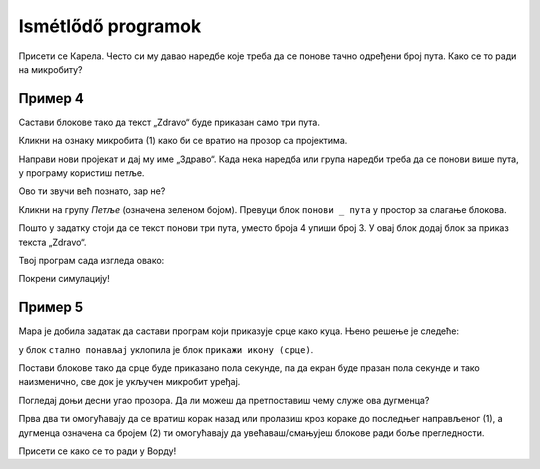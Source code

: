 Ismétlődő programok
===================

.. infonote::

 Када у програму користиш блок ``стално понављај``, наредбе које се у њему налазе извршаваће се све док је микробит 
 укључен.

Присети се Карела. Често си му давао наредбе које треба да се понове тачно одређени број пута. Како се то ради на микробиту? 

Пример 4
~~~~~~~~

Састави блокове тако да текст „Zdravo“ буде приказан само три пута.

Кликни на ознаку микробита (1) како би се вратио на прозор са пројектима. 

.. image:: ../../_images/mb7.png
	:width: 800
	:align: center

Направи нови пројекат и дај му име „Здраво“.
Када нека наредба или група наредби треба да се понови више пута, у програму користиш петље.

Ово ти звучи већ познато, зар не?

Кликни на групу *Петље* (означена зеленом бојом). Превуци блок ``понови _ пута`` у простор за слагање блокова. 

.. image:: ../../_images/mb8.png
	:width: 800
	:align: center

Пошто у задатку стоји да се текст понови три пута, уместо броја 4 упиши број 3. У овај блок додај блок за приказ текста „Zdravo“. 

Твој програм сада изгледа овако:

.. image:: ../../_images/mb9.png
	:width: 800
	:align: center
	
Покрени симулацију!

.. questionnote::

 Шта ће се десити ако уместо блока почетак употребиш блок стално понављај?

Пример 5
~~~~~~~~

Мара је добила задатак да састави програм који приказује срце како куца. Њено решење је следеће: 

у блок ``стално понављај`` уклопила је блок ``прикажи икону (срце)``. 

.. image:: ../../_images/mb10.png
	:width: 800
	:align: center
	
.. questionnote::

 Да ли је Мара добро урадила задатак? Да ли се види како срце „куца“ (појављује се и нестаје) или само стоји на екрану? 
 
 Због чега? Који блок треба да дода да би микробит приказивао оно што је речено у задатку?
 
Постави блокове тако да срце буде приказано пола секунде, па да екран буде празан пола секунде и тако наизменично, све док је укључен микробит уређај.

.. reveal::  Срце - решење
   :showtitle: Предлог решења   
   :hidetitle: Затвори
	
   Предлог решења
 
   .. image:: ../../_images/mb5.png
     :width: 800
     :align: center
	
   |

Погледај доњи десни угао прозора. Да ли можеш да претпоставиш чему служе ова дугменца?

Прва два ти омогућавају да се вратиш корак назад или пролазиш кроз кораке до последњег направљеног (1), а дугменца 
означена са бројем (2) ти омогућавају да увећаваш/смањујеш блокове ради боље прегледности. 

Присети се како се то ради у Ворду!
	
